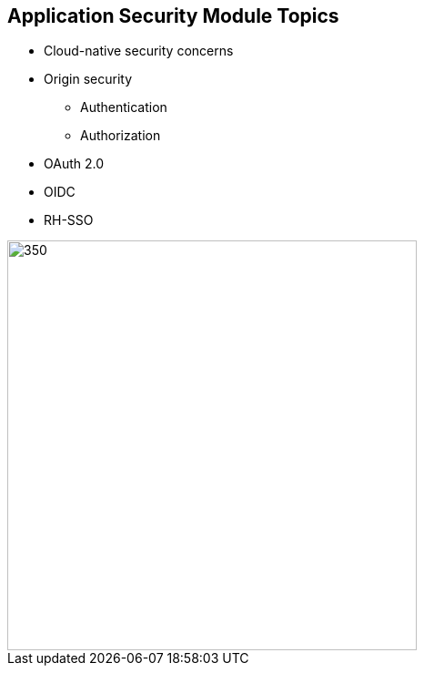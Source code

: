:data-uri:
:noaudio:

== Application Security Module Topics

* Cloud-native security concerns
* Origin security
** Authentication
** Authorization
* OAuth 2.0
* OIDC
* RH-SSO

image::images/centr-authn.png[350,450]

ifdef::showscript[]

Transcript:


endif::showscript[]
